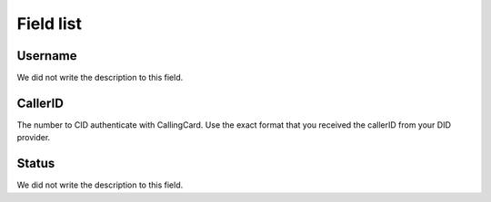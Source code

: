 .. _callerid-menu-list:

**********
Field list
**********



.. _callerid-id_user:

Username
""""""""

| We did not write the description to this field.




.. _callerid-cid:

CallerID
""""""""

| The number to CID authenticate with CallingCard. Use the exact format that you received the callerID from your DID provider.




.. _callerid-activated:

Status
""""""

| We did not write the description to this field.



